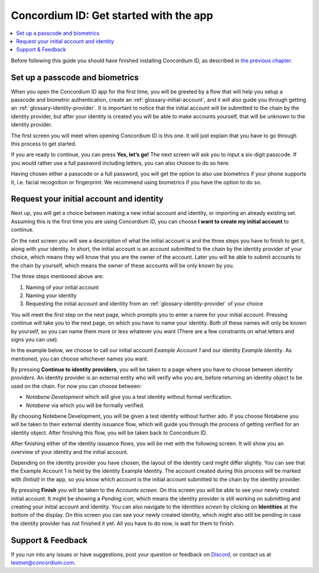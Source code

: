 
.. _Set up a passcode and biometrics: #set-up-a-passcode-and-biometrics
.. _Request your initial account and identity: #request-your-initial-account-and-identity
.. _`the previous chapter`: get-the-app.html
.. _Discord: https://discord.gg/xWmQ5tp


=======================================
Concordium ID: Get started with the app
=======================================

.. contents::
   :local:
   :backlinks: none

Before following this guide you should have finished installing Concordium ID, as described in `the previous chapter`_.

Set up a passcode and biometrics
================================

When you open the Concordium ID app for the first time, you will be greeted by a flow
that will help you setup a passcode and biometric authentication, create an :ref:`glossary-initial-account`,
and it will also guide you through getting an :ref:`glossary-identity-provider`. It is important to notice that the
initial account will be submitted to the chain by the identity provider, but after your identity
is created you will be able to make accounts yourself, that will be unknown to the identity provider.

The first screen you will meet when opening Concordium ID is this one. It will just explain that
you have to go through this process to get started.

If you are ready to continue, you can press **Yes, let’s go!** The next screen will ask you to input
a six-digit passcode. If you would rather use a full password including letters, you can also choose to do so here.

.. image:: images/concordium-id/int1.png
      :width: 32%
.. image:: images/concordium-id/int2.png
      :width: 32%

.. todo::

   Write a directive to make two or more images side-by-side centered


Having chosen either a passcode or a full password, you will get the option to also use biometrics if your phone
supports it, i.e. facial recognition or fingerprint. We recommend using biometrics if you have the option to do so.

.. image:: images/concordium-id/int3.png
      :width: 32%
      :align: center

Request your initial account and identity
=========================================

Next up, you will get a choice between making a new initial account and identity, or importing an already existing set.
Assuming this is the first time you are using Concordium ID, you can choose **I want to create my initial account** to continue.

.. image:: images/concordium-id/int4.png
      :width: 32%
      :align: center


On the next screen you will see a description of what the initial account is and the three steps you have to finish to get it,
along with your identity. In short, the initial account is an account submitted to the chain by the identity provider of your
choice, which means they will know that you are the owner of the account. Later you will be able to submit accounts to the
chain by yourself, which means the owner of these accounts will be only known by you.

.. image:: images/concordium-id/int5.png
      :width: 32%
      :align: center

The three steps mentioned above are:

1. Naming of your initial account
2. Naming your identity
3. Requesting the initial account and identity from an :ref:`glossary-identity-provider` of your choice

You will meet the first step on the next page, which prompts you to enter a name for your initial account. Pressing continue
will take you to the next page, on which you have to name your identity. Both of these names will only be known by yourself,
so you can name them more or less whatever you want (There are a few constraints on what letters and signs you can use).

In the example below, we choose to call our initial account *Example Account 1* and our identity *Example Identity*. As
mentioned, you can choose whichever names you want.

.. image:: images/concordium-id/int6.png
      :width: 32%
.. image:: images/concordium-id/int7.png
      :width: 32%

By pressing **Continue to identity providers**, you will be taken to a page where you have to choose between *identity providers*.
An identity provider is an external entity who will verify who you are, before returning an identity object to be used on the chain.
For now you can choose between:

* *Notabene Development* which will give you a test identity without formal verification.
* *Notabene* via which you will be formally verified.

.. image:: images/concordium-id/int8.png
      :width: 32%
      :align: center

By choosing Notebene Development, you will be given a test identity without further ado. If you choose Notabene you will be taken
to their external identity issuance flow, which will guide you through the process of getting verified for an identity object.
After finishing this flow, you will be taken back to Concordium ID.

After finishing either of the identity issuance flows, you will be met with the following screen. It will show you an overview
of your identity and the initial account.

.. image:: images/concordium-id/int9.png
      :width: 32%
      :align: center

Depending on the identity provider you have chosen, the layout of the identity card might differ slightly. You can see that the
Example Account 1 is held by the identity Example Identity. The account created during this process will be marked with *(Initial)*
in the app, so you know which account is the initial account submitted to the chain by the identity provider.

By pressing **Finish** you will be taken to the *Accounts screen*. On this screen you will be able to see your newly created initial
account. It might be showing a *Pending icon*, which means the identity provider is still working on submitting and creating your
initial account and identity. You can also navigate to the *Identities screen* by clicking on **Identities** at the bottom of the
display. On this screen you can see your newly created identity, which might also still be pending in case the identity provider
has not finished it yet. All you have to do now, is wait for them to finish.

.. image:: images/concordium-id/int10.png
      :width: 32%
.. image:: images/concordium-id/int11.png
      :width: 32%


Support & Feedback
==================

If you run into any issues or have suggestions, post your question or
feedback on `Discord`_, or contact us at testnet@concordium.com.
